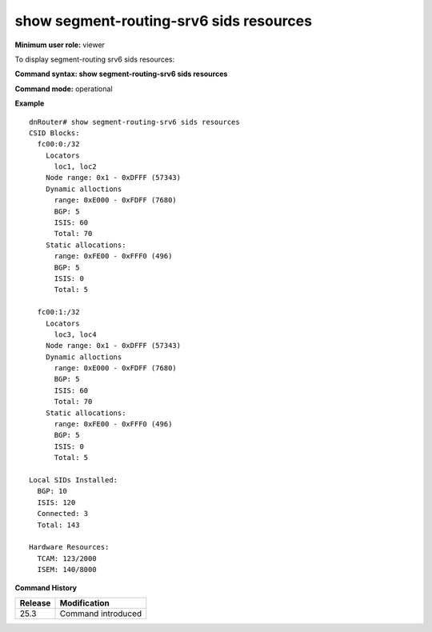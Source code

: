 show segment-routing-srv6 sids resources
----------------------------------------

**Minimum user role:** viewer

To display segment-routing srv6 sids resources:

**Command syntax: show segment-routing-srv6 sids resources**

**Command mode:** operational

..
	**Internal Note**
	
	-  

**Example**
::

  dnRouter# show segment-routing-srv6 sids resources
  CSID Blocks:
    fc00:0:/32
      Locators
        loc1, loc2
      Node range: 0x1 - 0xDFFF (57343)
      Dynamic alloctions
        range: 0xE000 - 0xFDFF (7680)
        BGP: 5
        ISIS: 60
        Total: 70
      Static allocations:
        range: 0xFE00 - 0xFFF0 (496)
        BGP: 5
        ISIS: 0
        Total: 5

    fc00:1:/32
      Locators
        loc3, loc4
      Node range: 0x1 - 0xDFFF (57343)
      Dynamic alloctions
        range: 0xE000 - 0xFDFF (7680)
        BGP: 5
        ISIS: 60
        Total: 70
      Static allocations:
        range: 0xFE00 - 0xFFF0 (496)
        BGP: 5
        ISIS: 0
        Total: 5
      
  Local SIDs Installed:
    BGP: 10
    ISIS: 120
    Connected: 3
    Total: 143

  Hardware Resources:
    TCAM: 123/2000
    ISEM: 140/8000
 
.. **Help line:** Displays segment-routing SRv6 sid resources information

**Command History**

+---------+-----------------------------------------------------------------------------------------------+
| Release | Modification                                                                                  |
+=========+===============================================================================================+
| 25.3    | Command introduced                                                                            |
+---------+-----------------------------------------------------------------------------------------------+
